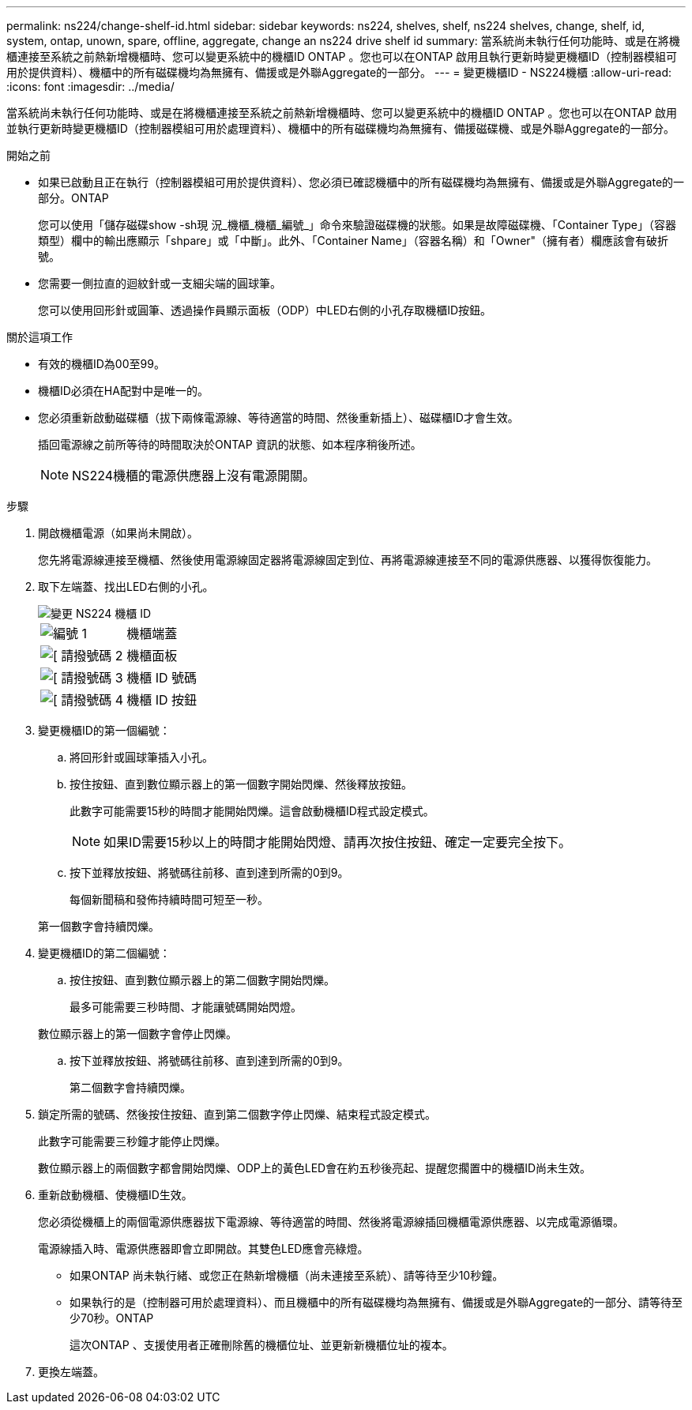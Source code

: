 ---
permalink: ns224/change-shelf-id.html 
sidebar: sidebar 
keywords: ns224, shelves, shelf, ns224 shelves, change, shelf, id, system, ontap, unown, spare, offline, aggregate, change an ns224 drive shelf id 
summary: 當系統尚未執行任何功能時、或是在將機櫃連接至系統之前熱新增機櫃時、您可以變更系統中的機櫃ID ONTAP 。您也可以在ONTAP 啟用且執行更新時變更機櫃ID（控制器模組可用於提供資料）、機櫃中的所有磁碟機均為無擁有、備援或是外聯Aggregate的一部分。 
---
= 變更機櫃ID - NS224機櫃
:allow-uri-read: 
:icons: font
:imagesdir: ../media/


[role="lead"]
當系統尚未執行任何功能時、或是在將機櫃連接至系統之前熱新增機櫃時、您可以變更系統中的機櫃ID ONTAP 。您也可以在ONTAP 啟用並執行更新時變更機櫃ID（控制器模組可用於處理資料）、機櫃中的所有磁碟機均為無擁有、備援磁碟機、或是外聯Aggregate的一部分。

.開始之前
* 如果已啟動且正在執行（控制器模組可用於提供資料）、您必須已確認機櫃中的所有磁碟機均為無擁有、備援或是外聯Aggregate的一部分。ONTAP
+
您可以使用「儲存磁碟show -sh現 況_機櫃_機櫃_編號_」命令來驗證磁碟機的狀態。如果是故障磁碟機、「Container Type」（容器類型）欄中的輸出應顯示「shpare」或「中斷」。此外、「Container Name」（容器名稱）和「Owner"（擁有者）欄應該會有破折號。

* 您需要一側拉直的迴紋針或一支細尖端的圓球筆。
+
您可以使用回形針或圓筆、透過操作員顯示面板（ODP）中LED右側的小孔存取機櫃ID按鈕。



.關於這項工作
* 有效的機櫃ID為00至99。
* 機櫃ID必須在HA配對中是唯一的。
* 您必須重新啟動磁碟櫃（拔下兩條電源線、等待適當的時間、然後重新插上）、磁碟櫃ID才會生效。
+
插回電源線之前所等待的時間取決於ONTAP 資訊的狀態、如本程序稍後所述。

+

NOTE: NS224機櫃的電源供應器上沒有電源開關。



.步驟
. 開啟機櫃電源（如果尚未開啟）。
+
您先將電源線連接至機櫃、然後使用電源線固定器將電源線固定到位、再將電源線連接至不同的電源供應器、以獲得恢復能力。

. 取下左端蓋、找出LED右側的小孔。
+
image::../media/drw_oie_change_ns224_shelf_ID_ieops-836.svg[變更 NS224 機櫃 ID]

+
[cols="20%,80%"]
|===


 a| 
image::../media/icon_round_1.png[編號 1]
 a| 
機櫃端蓋



 a| 
image::../media/icon_round_2.png[[ 請撥號碼 2]
 a| 
機櫃面板



 a| 
image::../media/icon_round_3.png[[ 請撥號碼 3]
 a| 
機櫃 ID 號碼



 a| 
image::../media/icon_round_4.png[[ 請撥號碼 4]
 a| 
機櫃 ID 按鈕

|===
. 變更機櫃ID的第一個編號：
+
.. 將回形針或圓球筆插入小孔。
.. 按住按鈕、直到數位顯示器上的第一個數字開始閃爍、然後釋放按鈕。
+
此數字可能需要15秒的時間才能開始閃爍。這會啟動機櫃ID程式設定模式。

+

NOTE: 如果ID需要15秒以上的時間才能開始閃燈、請再次按住按鈕、確定一定要完全按下。

.. 按下並釋放按鈕、將號碼往前移、直到達到所需的0到9。
+
每個新聞稿和發佈持續時間可短至一秒。

+
第一個數字會持續閃爍。



. 變更機櫃ID的第二個編號：
+
.. 按住按鈕、直到數位顯示器上的第二個數字開始閃爍。
+
最多可能需要三秒時間、才能讓號碼開始閃燈。

+
數位顯示器上的第一個數字會停止閃爍。

.. 按下並釋放按鈕、將號碼往前移、直到達到所需的0到9。
+
第二個數字會持續閃爍。



. 鎖定所需的號碼、然後按住按鈕、直到第二個數字停止閃爍、結束程式設定模式。
+
此數字可能需要三秒鐘才能停止閃爍。

+
數位顯示器上的兩個數字都會開始閃爍、ODP上的黃色LED會在約五秒後亮起、提醒您擱置中的機櫃ID尚未生效。

. 重新啟動機櫃、使機櫃ID生效。
+
您必須從機櫃上的兩個電源供應器拔下電源線、等待適當的時間、然後將電源線插回機櫃電源供應器、以完成電源循環。

+
電源線插入時、電源供應器即會立即開啟。其雙色LED應會亮綠燈。

+
** 如果ONTAP 尚未執行緒、或您正在熱新增機櫃（尚未連接至系統）、請等待至少10秒鐘。
** 如果執行的是（控制器可用於處理資料）、而且機櫃中的所有磁碟機均為無擁有、備援或是外聯Aggregate的一部分、請等待至少70秒。ONTAP
+
這次ONTAP 、支援使用者正確刪除舊的機櫃位址、並更新新機櫃位址的複本。



. 更換左端蓋。

